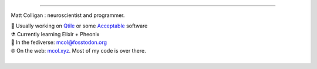 
=======

Matt Colligan : neuroscientist and programmer.

| 🧠 Usually working on Qtile_ or some Acceptable_ software
| ⚗️ Currently learning Elixir + Pheonix
| 🐘 In the fediverse: `mcol@fosstodon.org`_
| 🌐 On the web: mcol.xyz_. Most of my code is over there.
|

.. image:: https://github-readme-stats.vercel.app/api?username=m-col&count_private=true&theme=radical
   :alt: mcol's GitHub stats

.. _Qtile: https://github.com/qtile/qtile
.. _Acceptable: https://github.com/acceptablesoftware
.. _`mcol@fosstodon.org`: https://fosstodon.org/@mcol
.. _mcol.xyz: https://mcol.xyz
